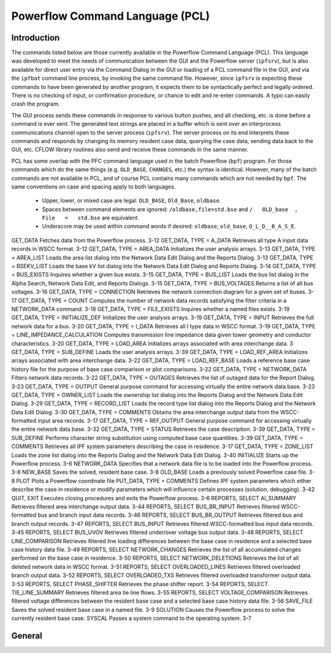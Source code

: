 .. _powerflow-command-language:

********************************
Powerflow Command Language (PCL)
********************************

Introduction
============
The commands listed below are those currently available in the Powerflow Command Language (PCL). This language was developed to meet the needs of communication between the GUI and the Powerflow server (``ipfsrv``), but is also available for direct user entry via the Command Dialog in the GUI or loading of a PCL command file in the GUI, and via the ``ipfbat`` command line process, by invoking the same command file. However, since ``ipfsrv`` is expecting these commands to have been generated by another program, it expects them to be syntactically perfect and legally ordered. There is no checking of input, or confirmation procedure, or chance to edit and re-enter commands. A typo can easily crash the program.

The GUI process sends these commands in response to various button pushes, and all checking, etc. is done before a command is ever sent. The generated text strings are placed in a buffer which is sent over an interprocess communications channel open to the server process (``ipfsrv``). The server process on its end interprets these commands and responds by changing its memory resident case data, querying the case data, sending data back to the GUI, etc. CFLOW library routines also send and receive these commands in the same manner.

PCL has some overlap with the PFC command language used in the batch Powerflow (``bpf``) program. For those commands which do the same things (e.g. ``OLD_BASE``, ``CHANGES``, etc.) the syntax is identical. However, many of the batch commands are not available in PCL, and of course PCL contains many commands which are not needed by ``bpf``. The same conventions on case and spacing apply to both languages.

  * Upper, lower, or mixed case are legal: ``OLD_BASE``, ``Old_Base``, ``oldbase``.
  * Spaces between command elements are ignored: ``/oldbase,file=std.bse`` and ``/   OLD_base  ,   File   =   std.bse`` are equivalent.
  * Underscore may be used within command words if desired: ``oldbase``, ``old_base``, ``O_L_D__B_A_S_E``.

.. table:: IPC Commands Quick Descriptions

  +------------+--------------------------------------------------+
  | Command    | Description                                      |
  +------------+--------------------------------------------------+
  | (END)      | Terminates a data stream following a command.    |
  +------------+--------------------------------------------------+
  | *[EOM]     | Used in the Command Dialog to launch a command   |
  |            | stream.                                          |
  +------------+--------------------------------------------------+
  | CFLOW      | Launches a CFLOW program.                        |
  CHANGES Introduces system data change records. 3-10
GET_DATA Fetches data from the Powerﬂow process. 3-12
GET_DATA, TYPE = A_DATA Retrieves all type A input data records in WSCC format.
3-12
GET_DATA, TYPE = AREA_DATA Initializes the user analysis arrays. 3-13
GET_DATA, TYPE = AREA_LIST Loads the area list dialog into the Network Data Edit Dialog and the Reports Dialog.
3-13
GET_DATA, TYPE = BSEKV_LIST Loads the base kV list dialog into the Network Data Edit Dialog and Reports Dialog.
3-14
GET_DATA, TYPE = BUS_EXISTS Inquires whether a given bus exists. 3-15
GET_DATA, TYPE = BUS_LIST Loads the bus list dialog in the Alpha Search, Network Data Edit, and Reports Dialogs.
3-15
GET_DATA, TYPE = BUS_VOLTAGES Returns a list of all bus voltages. 3-16
GET_DATA, TYPE = CONNECTION Retrieves the network connection diagram for a given set of buses.
3-17
GET_DATA, TYPE = COUNT Computes the number of network data records satisfying the ﬁlter criteria in a NETWORK_DATA command.
3-18
GET_DATA, TYPE = FILE_EXISTS Inquires whether a named ﬁles exists. 3-19
GET_DATA, TYPE = INITIALIZE_DEF Initializes the user analysis arrays. 3-19
GET_DATA, TYPE = INPUT Retrieves the full network data for a bus. 3-20
GET_DATA, TYPE = I_DATA Retrieves all I type data in WSCC format. 3-19
GET_DATA, TYPE = LINE_IMPEDANCE_CALCULATION
Computes transmission line impedance data given tower geometry and conductor characteristics.
3-20
GET_DATA, TYPE = LOAD_AREA Initializes arrays associated with area interchange data.
3
GET_DATA, TYPE = SUB_DEFINE Loads the user analysis arrays. 3-39
GET_DATA, TYPE = LOAD_REF_AREA Initializes arrays associated with area interchange data.
3-22
GET_DATA, TYPE = LOAD_REF_BASE Loads a reference base case history ﬁle for the purpose of base case comparison or plot comparisons.
3-22
GET_DATA, TYPE = NETWORK_DATA Filters network data records. 3-22
GET_DATA, TYPE = OUTAGES Retrieves the list of outaged data for the Report Dialog.
3-23
GET_DATA, TYPE = OUTPUT General purpose command for accessing virtually the entire network data base.
3-23
GET_DATA, TYPE = OWNER_LIST Loads the ownership list dialog into the Reports Dialog and the Network Data Edit Dialog.
3-29
GET_DATA, TYPE = RECORD_LIST Loads the record type list dialog into the Reports Dialog and the Network Data Edit Dialog.
3-30
GET_DATA, TYPE = COMMENTS Obtains the area interchange output data from the WSCC-formatted input area records.
3-17
GET_DATA, TYPE = REF_OUTPUT General purpose command for accessing virtually the entire network data base.
3-32
GET_DATA, TYPE = STATUS Retrieves the case description. 3-39
GET_DATA, TYPE = SUB_DEFINE Performs character string substitution using computed base case quantities.
3-39
GET_DATA, TYPE = COMMENTS Retrieves all IPF system parameters describing the case in residence.
3-17
GET_DATA, TYPE = ZONE_LIST Loads the zone list dialog into the Reports Dialog and the Network Data Edit Dialog.
3-40
INITIALIZE Starts up the Powerﬂow process. 3-6
NETWORK_DATA Speciﬁes that a network data ﬁle is to be loaded into the Powerﬂow process.
3-8
NEW_BASE Saves the solved, resident base case. 3-8
OLD_BASE Loads a previously solved Powerﬂow case ﬁle. 3-8
PLOT Plots a Powerﬂow coordinate file
PUT_DATA, TYPE = COMMENTS Deﬁnes IPF system parameters which either describe the case in residence or modify parameters which will inﬂuence certain processes (solution, debugging).
3-42
QUIT, EXIT Executes closing procedures and exits the Powerﬂow process.
3-6
REPORTS, SELECT AI_SUMMARY Retrieves ﬁltered area interchange output data. 3-44
REPORTS, SELECT BUS_BR_INPUT Retrieves ﬁltered WSCC-formatted bus and branch input data records.
3-46
REPORTS, SELECT BUS_BR_OUTPUT Retrieves ﬁltered bus and branch output records.
3-47
REPORTS, SELECT BUS_INPUT Retrieves ﬁltered WSCC-formatted bus input data records.
3-45
REPORTS, SELECT BUS_UVOV Retrieves ﬁltered under/over voltage bus output data.
3-48
REPORTS, SELECT LINE_COMPARISON Retrieves ﬁltered line loading differences between the base case in residence and a selected base case history data ﬁle.
3-49
REPORTS, SELECT NETWORK_CHANGES Retrieves the list of all accumulated changes performed on the base case in residence.
3-50
REPORTS, SELECT NETWORK_DELETIONS
Retrieves the list of all deleted network data in WSCC format.
3-51
REPORTS, SELECT OVERLOADED_LINES Retrieves ﬁltered overloaded branch output data.
3-52
REPORTS, SELECT OVERLOADED_TXS Retrieves ﬁltered overloaded transformer output data.
3-53
REPORTS, SELECT PHASE_SHIFTER Retrieves the phase shifter report. 3-54
REPORTS, SELECT TIE_LINE_SUMMARY Retrieves ﬁltered area tie line ﬂows. 3-55
REPORTS, SELECT VOLTAGE_COMPARISON
Retrieves ﬁltered voltage differences between the resident base case and a selected base case history data ﬁle.
3-56
SAVE_FILE Saves the solved resident base case in a named ﬁle.
3-9
SOLUTION Causes the Powerﬂow process to solve the currently resident base case.
SYSCAL Passes a system command to the operating system.
3-7

General
=======

